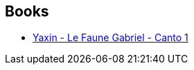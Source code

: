 :jbake-type: post
:jbake-status: published
:jbake-title: Manuel Arenas
:jbake-tags: author
:jbake-date: 2010-11-23
:jbake-depth: ../../
:jbake-uri: goodreads/authors/4316172.adoc
:jbake-bigImage: https://s.gr-assets.com/assets/nophoto/user/m_200x266-d279b33f8eec0f27b7272477f09806be.png
:jbake-source: https://www.goodreads.com/author/show/4316172
:jbake-style: goodreads goodreads-author no-index

## Books
* link:../books/9782302006775.html[Yaxin - Le Faune Gabriel - Canto 1]
